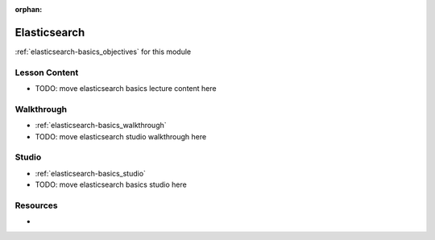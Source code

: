 .. 
  SLIDES:
  WALKTHROUGH: cut/paste
  STUDIO: cut/paste

:orphan:

.. _elasticsearch-basics_index:

=============
Elasticsearch
=============

:ref:`elasticsearch-basics_objectives` for this module

Lesson Content
==============

- TODO: move elasticsearch basics lecture content here

Walkthrough
===========

- :ref:`elasticsearch-basics_walkthrough`
- TODO: move elasticsearch studio walkthrough here

Studio
======

- :ref:`elasticsearch-basics_studio`
- TODO: move elasticsearch basics studio here

Resources
=========

-
